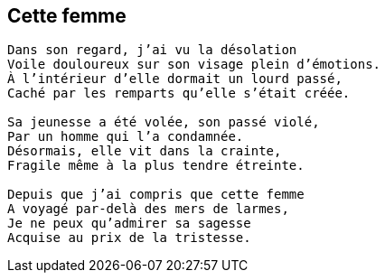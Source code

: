 == Cette femme

[verse]
____
Dans son regard, j'ai vu la désolation
Voile douloureux sur son visage plein d'émotions.
À l'intérieur d'elle dormait un lourd passé,
Caché par les remparts qu'elle s'était créée.

Sa jeunesse a été volée, son passé violé,
Par un homme qui l’a condamnée.
Désormais, elle vit dans la crainte,
Fragile même à la plus tendre étreinte.

Depuis que j'ai compris que cette femme
A voyagé par-delà des mers de larmes,
Je ne peux qu'admirer sa sagesse
Acquise au prix de la tristesse.
____
